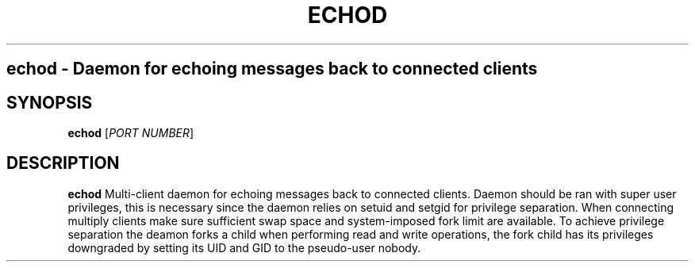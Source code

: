 .TH ECHOD 8
.SH
echod \- Daemon for echoing messages back to connected clients
.SH SYNOPSIS
.B echod
[\fIPORT NUMBER\fR]
.SH DESCRIPTION
.B echod
Multi-client daemon for echoing messages back to connected clients.
Daemon should be ran with super user privileges, this is necessary since the daemon relies on setuid and setgid for privilege separation.
When connecting multiply clients make sure sufficient swap space and system-imposed fork limit are available. 
To achieve privilege separation the deamon forks a child when performing read and write operations, the fork child has its privileges downgraded by setting its UID and GID to the pseudo-user nobody.
